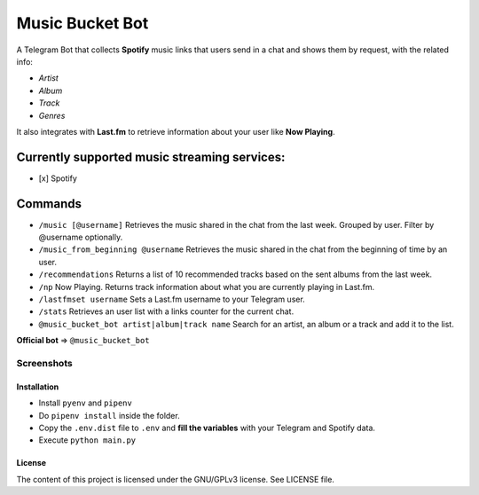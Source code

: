 Music Bucket Bot
================

A Telegram Bot that collects **Spotify** music links that users send in
a chat and shows them by request, with the related info:

-  *Artist*
-  *Album*
-  *Track*
-  *Genres*

It also integrates with **Last.fm** to retrieve information about your
user like **Now Playing**.

Currently supported music streaming services:
~~~~~~~~~~~~~~~~~~~~~~~~~~~~~~~~~~~~~~~~~~~~~

-  [x] Spotify

Commands
~~~~~~~~

-  ``/music [@username]`` Retrieves the music shared in the chat from
   the last week. Grouped by user. Filter by @username optionally.
-  ``/music_from_beginning @username`` Retrieves the music shared in the
   chat from the beginning of time by an user.
-  ``/recommendations`` Returns a list of 10 recommended tracks based on
   the sent albums from the last week.
-  ``/np`` Now Playing. Returns track information about what you are
   currently playing in Last.fm.
-  ``/lastfmset username`` Sets a Last.fm username to your Telegram
   user.
-  ``/stats`` Retrieves an user list with a links counter for the
   current chat.
-  ``@music_bucket_bot artist|album|track name`` Search for an artist,
   an album or a track and add it to the list.

**Official bot** => ``@music_bucket_bot``

Screenshots
____________

.. image:: https://github.com/paurieraf/musicbucket-bot/blob/master/images/screenshots/screenshot_1.jpg?raw=True
   :width: 24%
.. image:: https://github.com/paurieraf/musicbucket-bot/blob/master/images/screenshots/screenshot_2.jpg?raw=True
   :width: 24%
.. image:: https://github.com/paurieraf/musicbucket-bot/blob/master/images/screenshots/screenshot_3.jpg?raw=True
   :width: 24%
.. image:: https://github.com/paurieraf/musicbucket-bot/blob/master/images/screenshots/screenshot_4.jpg?raw=True
   :width: 24%



Installation
------------

-  Install ``pyenv`` and ``pipenv``
-  Do ``pipenv install`` inside the folder.
-  Copy the ``.env.dist`` file to ``.env`` and **fill the variables**
   with your Telegram and Spotify data.
-  Execute ``python main.py``

License
-------

The content of this project is licensed under the GNU/GPLv3 license. See
LICENSE file.
